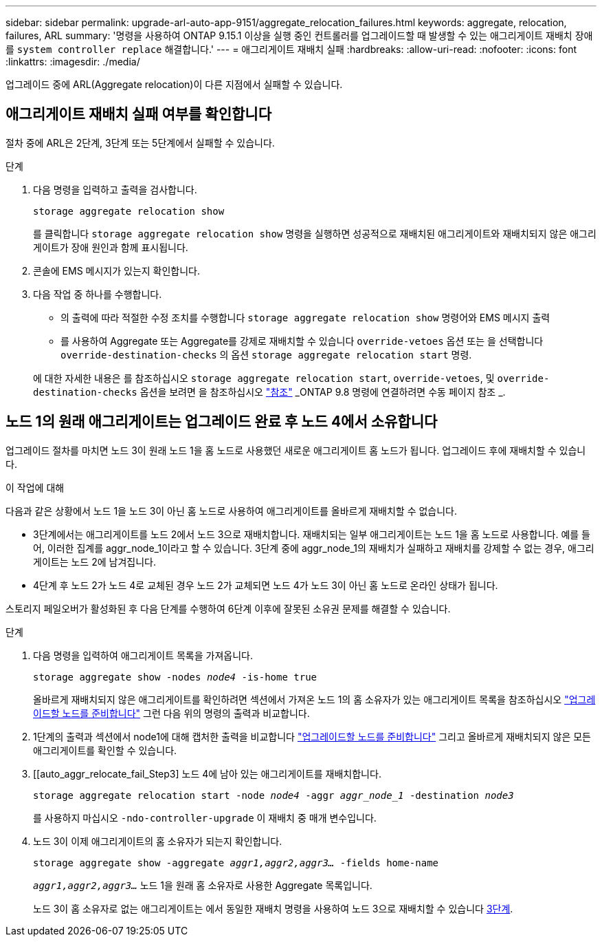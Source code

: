 ---
sidebar: sidebar 
permalink: upgrade-arl-auto-app-9151/aggregate_relocation_failures.html 
keywords: aggregate, relocation, failures, ARL 
summary: '명령을 사용하여 ONTAP 9.15.1 이상을 실행 중인 컨트롤러를 업그레이드할 때 발생할 수 있는 애그리게이트 재배치 장애를 `system controller replace` 해결합니다.' 
---
= 애그리게이트 재배치 실패
:hardbreaks:
:allow-uri-read: 
:nofooter: 
:icons: font
:linkattrs: 
:imagesdir: ./media/


[role="lead"]
업그레이드 중에 ARL(Aggregate relocation)이 다른 지점에서 실패할 수 있습니다.



== 애그리게이트 재배치 실패 여부를 확인합니다

절차 중에 ARL은 2단계, 3단계 또는 5단계에서 실패할 수 있습니다.

.단계
. 다음 명령을 입력하고 출력을 검사합니다.
+
`storage aggregate relocation show`

+
를 클릭합니다 `storage aggregate relocation show` 명령을 실행하면 성공적으로 재배치된 애그리게이트와 재배치되지 않은 애그리게이트가 장애 원인과 함께 표시됩니다.

. 콘솔에 EMS 메시지가 있는지 확인합니다.
. 다음 작업 중 하나를 수행합니다.
+
** 의 출력에 따라 적절한 수정 조치를 수행합니다 `storage aggregate relocation show` 명령어와 EMS 메시지 출력
** 를 사용하여 Aggregate 또는 Aggregate를 강제로 재배치할 수 있습니다 `override-vetoes` 옵션 또는 을 선택합니다 `override-destination-checks` 의 옵션 `storage aggregate relocation start` 명령.


+
에 대한 자세한 내용은 를 참조하십시오 `storage aggregate relocation start`, `override-vetoes`, 및 `override-destination-checks` 옵션을 보려면 을 참조하십시오 link:other_references.html["참조"] _ONTAP 9.8 명령에 연결하려면 수동 페이지 참조 _.





== 노드 1의 원래 애그리게이트는 업그레이드 완료 후 노드 4에서 소유합니다

업그레이드 절차를 마치면 노드 3이 원래 노드 1을 홈 노드로 사용했던 새로운 애그리게이트 홈 노드가 됩니다. 업그레이드 후에 재배치할 수 있습니다.

.이 작업에 대해
다음과 같은 상황에서 노드 1을 노드 3이 아닌 홈 노드로 사용하여 애그리게이트를 올바르게 재배치할 수 없습니다.

* 3단계에서는 애그리게이트를 노드 2에서 노드 3으로 재배치합니다. 재배치되는 일부 애그리게이트는 노드 1을 홈 노드로 사용합니다. 예를 들어, 이러한 집계를 aggr_node_1이라고 할 수 있습니다. 3단계 중에 aggr_node_1의 재배치가 실패하고 재배치를 강제할 수 없는 경우, 애그리게이트는 노드 2에 남겨집니다.
* 4단계 후 노드 2가 노드 4로 교체된 경우 노드 2가 교체되면 노드 4가 노드 3이 아닌 홈 노드로 온라인 상태가 됩니다.


스토리지 페일오버가 활성화된 후 다음 단계를 수행하여 6단계 이후에 잘못된 소유권 문제를 해결할 수 있습니다.

.단계
. 다음 명령을 입력하여 애그리게이트 목록을 가져옵니다.
+
`storage aggregate show -nodes _node4_ -is-home true`

+
올바르게 재배치되지 않은 애그리게이트를 확인하려면 섹션에서 가져온 노드 1의 홈 소유자가 있는 애그리게이트 목록을 참조하십시오 link:prepare_nodes_for_upgrade.html["업그레이드할 노드를 준비합니다"] 그런 다음 위의 명령의 출력과 비교합니다.

. 1단계의 출력과 섹션에서 node1에 대해 캡처한 출력을 비교합니다 link:prepare_nodes_for_upgrade.html["업그레이드할 노드를 준비합니다"] 그리고 올바르게 재배치되지 않은 모든 애그리게이트를 확인할 수 있습니다.
. [[auto_aggr_relocate_fail_Step3] 노드 4에 남아 있는 애그리게이트를 재배치합니다.
+
`storage aggregate relocation start -node _node4_ -aggr _aggr_node_1_ -destination _node3_`

+
를 사용하지 마십시오 `-ndo-controller-upgrade` 이 재배치 중 매개 변수입니다.

. 노드 3이 이제 애그리게이트의 홈 소유자가 되는지 확인합니다.
+
`storage aggregate show -aggregate _aggr1,aggr2,aggr3..._ -fields home-name`

+
`_aggr1,aggr2,aggr3..._` 노드 1을 원래 홈 소유자로 사용한 Aggregate 목록입니다.

+
노드 3이 홈 소유자로 없는 애그리게이트는 에서 동일한 재배치 명령을 사용하여 노드 3으로 재배치할 수 있습니다 <<auto_aggr_relocate_fail_Step3,3단계>>.


